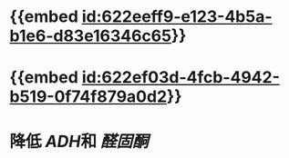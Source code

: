 :PROPERTIES:
:ID:	127459B4-8C85-4255-A602-13B60338C94F
:END:

* {{embed [[id:622eeff9-e123-4b5a-b1e6-d83e16346c65]]}}
* {{embed [[id:622ef03d-4fcb-4942-b519-0f74f879a0d2]]}}
* 降低 [[ADH]]和 [[醛固酮]]